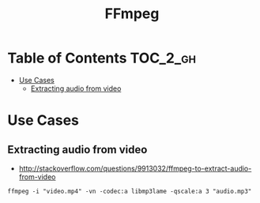 #+TITLE: FFmpeg

* Table of Contents :TOC_2_gh:
 - [[#use-cases][Use Cases]]
   - [[#extracting-audio-from-video][Extracting audio from video]]

* Use Cases
** Extracting audio from video
- http://stackoverflow.com/questions/9913032/ffmpeg-to-extract-audio-from-video
 
#+BEGIN_EXAMPLE
  ffmpeg -i "video.mp4" -vn -codec:a libmp3lame -qscale:a 3 "audio.mp3"
#+END_EXAMPLE
